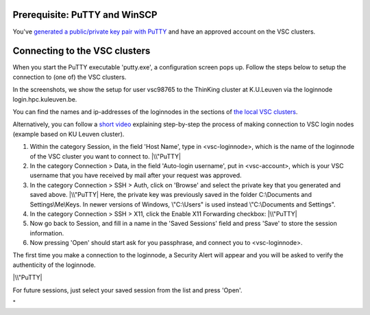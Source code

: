 Prerequisite: PuTTY and WinSCP
------------------------------

You've `generated a public/private key pair with
PuTTY <\%22/client/windows/keys-putty\%22>`__ and have an approved
account on the VSC clusters.

Connecting to the VSC clusters
------------------------------

When you start the PuTTY executable 'putty.exe', a configuration screen
pops up. Follow the steps below to setup the connection to (one of) the
VSC clusters.

In the screenshots, we show the setup for user vsc98765 to the ThinKing
cluster at K.U.Leuven via the loginnode login.hpc.kuleuven.be.

You can find the names and ip-addresses of the loginnodes in the
sections of `the local VSC
clusters <\%22/infrastructure/hardware\%22>`__.

| Alternatively, you can follow a `short
  video <\%22https://www.vscentrum.be/assets/1191\%22>`__ explaining
  step-by-step the process of making connection to VSC login nodes
  (example based on KU Leuven cluster).

#. Within the category Session, in the field 'Host Name', type in
   <vsc-loginnode>, which is the name of the loginnode of the VSC
   cluster you want to connect to.
   |\\"PuTTY|
#. In the category Connection > Data, in the field 'Auto-login
   username', put in <vsc-account>, which is your VSC username that you
   have received by mail after your request was approved.
#. In the category Connection > SSH > Auth, click on 'Browse' and select
   the private key that you generated and saved above.
   |\\"PuTTY|
   Here, the private key was previously saved in the folder
   C:\\Documents and Settings\\Me\\Keys. In newer versions of Windows,
   \\"C:\\Users\" is used instead \\"C:\\Documents and Settings\".
#. In the category Connection > SSH > X11, click the Enable X11
   Forwarding checkbox:
   |\\"PuTTY|
#. Now go back to Session, and fill in a name in the 'Saved Sessions'
   field and press 'Save' to store the session information.
#. Now pressing 'Open' should start ask for you passphrase, and connect
   you to <vsc-loginnode>.

The first time you make a connection to the loginnode, a Security Alert
will appear and you will be asked to verify the authenticity of the
loginnode.

|\\"PuTTY|

For future sessions, just select your saved session from the list and
press 'Open'.

"

.. |\\"PuTTY| image:: \%22/assets/127\%22
.. |\\"PuTTY| image:: \%22/assets/129\%22
.. |\\"PuTTY| image:: \%22/assets/131\%22
.. |\\"PuTTY| image:: \%22/assets/133\%22

